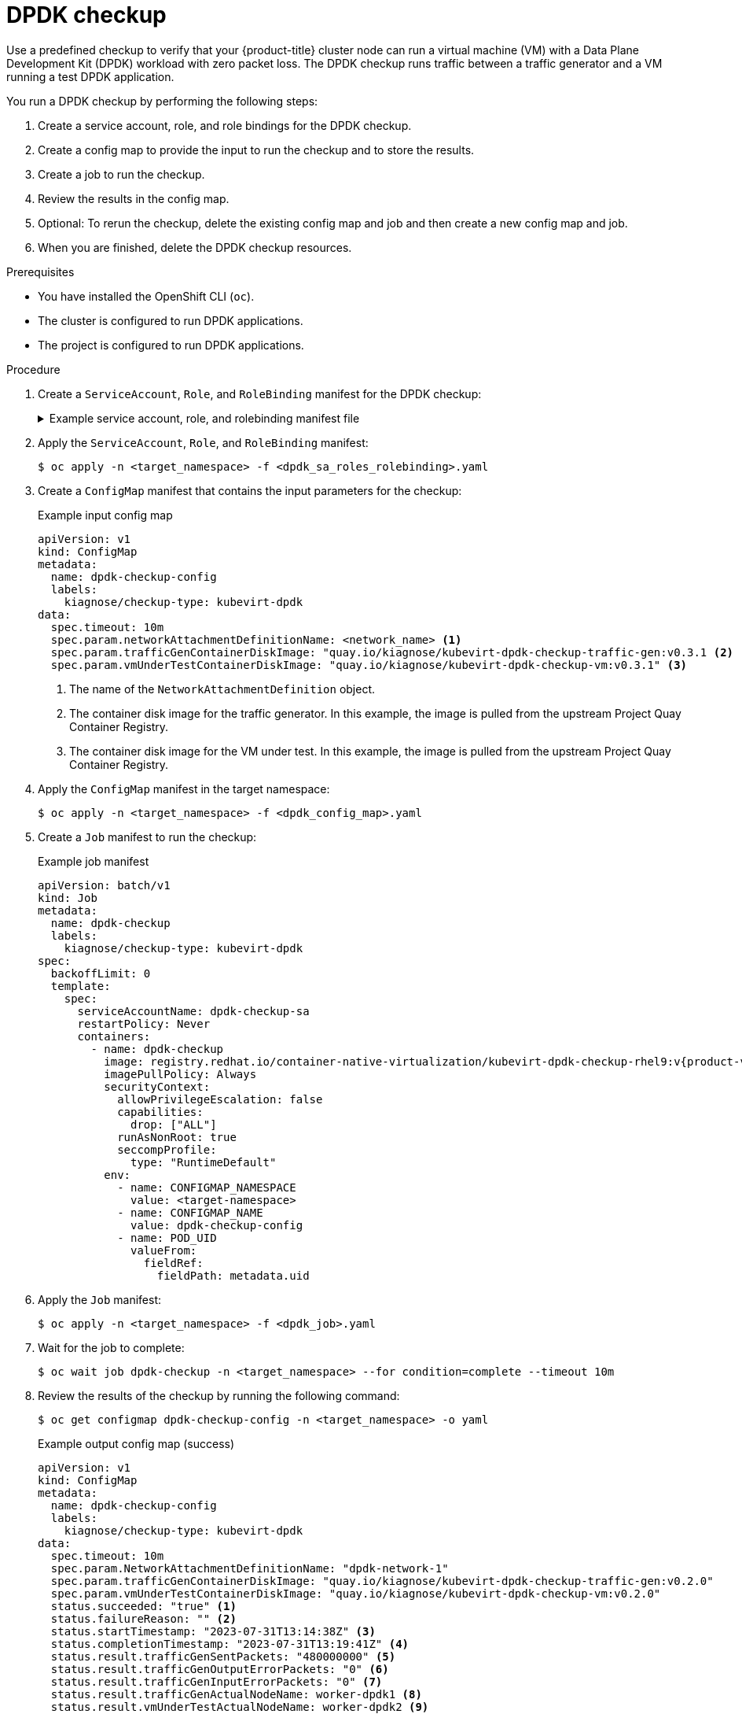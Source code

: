 // Module included in the following assemblies:
//
// * virt/monitoring/virt-running-cluster-checkups.adoc

:_mod-docs-content-type: PROCEDURE
[id="virt-checking-cluster-dpdk-readiness_{context}"]
= DPDK checkup

Use a predefined checkup to verify that your {product-title} cluster node can run a virtual machine (VM) with a Data Plane Development Kit (DPDK) workload with zero packet loss. The DPDK checkup runs traffic between a traffic generator and a VM running a test DPDK application.

You run a DPDK checkup by performing the following steps:

. Create a service account, role, and role bindings for the DPDK checkup.
. Create a config map to provide the input to run the checkup and to store the results.
. Create a job to run the checkup.
. Review the results in the config map.
. Optional: To rerun the checkup, delete the existing config map and job and then create a new config map and job.
. When you are finished, delete the DPDK checkup resources.

.Prerequisites
* You have installed the OpenShift CLI (`oc`).
* The cluster is configured to run DPDK applications.
* The project is configured to run DPDK applications.

.Procedure

. Create a `ServiceAccount`, `Role`, and `RoleBinding` manifest for the DPDK checkup:
+
.Example service account, role, and rolebinding manifest file
[%collapsible]
====
[source,yaml]
----
---
apiVersion: v1
kind: ServiceAccount
metadata:
  name: dpdk-checkup-sa
---
apiVersion: rbac.authorization.k8s.io/v1
kind: Role
metadata:
  name: kiagnose-configmap-access
rules:
  - apiGroups: [ "" ]
    resources: [ "configmaps" ]
    verbs: [ "get", "update" ]
---
apiVersion: rbac.authorization.k8s.io/v1
kind: RoleBinding
metadata:
  name: kiagnose-configmap-access
subjects:
  - kind: ServiceAccount
    name: dpdk-checkup-sa
roleRef:
  apiGroup: rbac.authorization.k8s.io
  kind: Role
  name: kiagnose-configmap-access
---
apiVersion: rbac.authorization.k8s.io/v1
kind: Role
metadata:
  name: kubevirt-dpdk-checker
rules:
  - apiGroups: [ "kubevirt.io" ]
    resources: [ "virtualmachineinstances" ]
    verbs: [ "create", "get", "delete" ]
  - apiGroups: [ "subresources.kubevirt.io" ]
    resources: [ "virtualmachineinstances/console" ]
    verbs: [ "get" ]
  - apiGroups: [ "" ]
    resources: [ "configmaps" ]
    verbs: [ "create", "delete" ]
---
apiVersion: rbac.authorization.k8s.io/v1
kind: RoleBinding
metadata:
  name: kubevirt-dpdk-checker
subjects:
  - kind: ServiceAccount
    name: dpdk-checkup-sa
roleRef:
  apiGroup: rbac.authorization.k8s.io
  kind: Role
  name: kubevirt-dpdk-checker
----
====

. Apply the `ServiceAccount`, `Role`, and `RoleBinding` manifest:
+
[source,terminal]
----
$ oc apply -n <target_namespace> -f <dpdk_sa_roles_rolebinding>.yaml
----

. Create a `ConfigMap` manifest that contains the input parameters for the checkup:
+
.Example input config map
[source,yaml]
----
apiVersion: v1
kind: ConfigMap
metadata:
  name: dpdk-checkup-config
  labels:
    kiagnose/checkup-type: kubevirt-dpdk
data:
  spec.timeout: 10m
  spec.param.networkAttachmentDefinitionName: <network_name> <1>
  spec.param.trafficGenContainerDiskImage: "quay.io/kiagnose/kubevirt-dpdk-checkup-traffic-gen:v0.3.1 <2>
  spec.param.vmUnderTestContainerDiskImage: "quay.io/kiagnose/kubevirt-dpdk-checkup-vm:v0.3.1" <3>
----
<1> The name of the `NetworkAttachmentDefinition` object.
<2> The container disk image for the traffic generator. In this example, the image is pulled from the upstream Project Quay Container Registry.
<3> The container disk image for the VM under test. In this example, the image is pulled from the upstream Project Quay Container Registry.

. Apply the `ConfigMap` manifest in the target namespace:
+
[source,terminal]
----
$ oc apply -n <target_namespace> -f <dpdk_config_map>.yaml
----

. Create a `Job` manifest to run the checkup:
+
.Example job manifest
[source,yaml,subs="attributes+"]
----
apiVersion: batch/v1
kind: Job
metadata:
  name: dpdk-checkup
  labels:
    kiagnose/checkup-type: kubevirt-dpdk
spec:
  backoffLimit: 0
  template:
    spec:
      serviceAccountName: dpdk-checkup-sa
      restartPolicy: Never
      containers:
        - name: dpdk-checkup
          image: registry.redhat.io/container-native-virtualization/kubevirt-dpdk-checkup-rhel9:v{product-version}.0
          imagePullPolicy: Always
          securityContext:
            allowPrivilegeEscalation: false
            capabilities:
              drop: ["ALL"]
            runAsNonRoot: true
            seccompProfile:
              type: "RuntimeDefault"
          env:
            - name: CONFIGMAP_NAMESPACE
              value: <target-namespace>
            - name: CONFIGMAP_NAME
              value: dpdk-checkup-config
            - name: POD_UID
              valueFrom:
                fieldRef:
                  fieldPath: metadata.uid
----

. Apply the `Job` manifest:
+
[source,terminal]
----
$ oc apply -n <target_namespace> -f <dpdk_job>.yaml
----

. Wait for the job to complete:
+
[source,terminal]
----
$ oc wait job dpdk-checkup -n <target_namespace> --for condition=complete --timeout 10m
----

. Review the results of the checkup by running the following command:
+
[source,terminal]
----
$ oc get configmap dpdk-checkup-config -n <target_namespace> -o yaml
----
+
.Example output config map (success)
[source,yaml]
----
apiVersion: v1
kind: ConfigMap
metadata:
  name: dpdk-checkup-config
  labels:
    kiagnose/checkup-type: kubevirt-dpdk
data:
  spec.timeout: 10m
  spec.param.NetworkAttachmentDefinitionName: "dpdk-network-1"
  spec.param.trafficGenContainerDiskImage: "quay.io/kiagnose/kubevirt-dpdk-checkup-traffic-gen:v0.2.0"
  spec.param.vmUnderTestContainerDiskImage: "quay.io/kiagnose/kubevirt-dpdk-checkup-vm:v0.2.0"
  status.succeeded: "true" <1>
  status.failureReason: "" <2>
  status.startTimestamp: "2023-07-31T13:14:38Z" <3>
  status.completionTimestamp: "2023-07-31T13:19:41Z" <4>
  status.result.trafficGenSentPackets: "480000000" <5>
  status.result.trafficGenOutputErrorPackets: "0" <6>
  status.result.trafficGenInputErrorPackets: "0" <7>
  status.result.trafficGenActualNodeName: worker-dpdk1 <8>
  status.result.vmUnderTestActualNodeName: worker-dpdk2 <9>
  status.result.vmUnderTestReceivedPackets: "480000000" <10>
  status.result.vmUnderTestRxDroppedPackets: "0" <11>
  status.result.vmUnderTestTxDroppedPackets: "0" <12>
----
<1> Specifies if the checkup is successful (`true`) or not (`false`).
<2> The reason for failure if the checkup fails.
<3> The time when the checkup started, in RFC 3339 time format.
<4> The time when the checkup has completed, in RFC 3339 time format.
<5> The number of packets sent from the traffic generator.
<6> The number of error packets sent from the traffic generator.
<7> The number of error packets received by the traffic generator.
<8> The node on which the traffic generator VM was scheduled.
<9> The node on which the VM under test was scheduled.
<10> The number of packets received on the VM under test.
<11> The ingress traffic packets that were dropped by the DPDK application.
<12> The egress traffic packets that were dropped from the DPDK application.

. Delete the job and config map that you previously created by running the following commands:
+
[source,terminal]
----
$ oc delete job -n <target_namespace> dpdk-checkup
----
+
[source,terminal]
----
$ oc delete config-map -n <target_namespace> dpdk-checkup-config
----

. Optional: If you do not plan to run another checkup, delete the `ServiceAccount`, `Role`, and `RoleBinding` manifest:
+
[source,terminal]
----
$ oc delete -f <dpdk_sa_roles_rolebinding>.yaml
----
